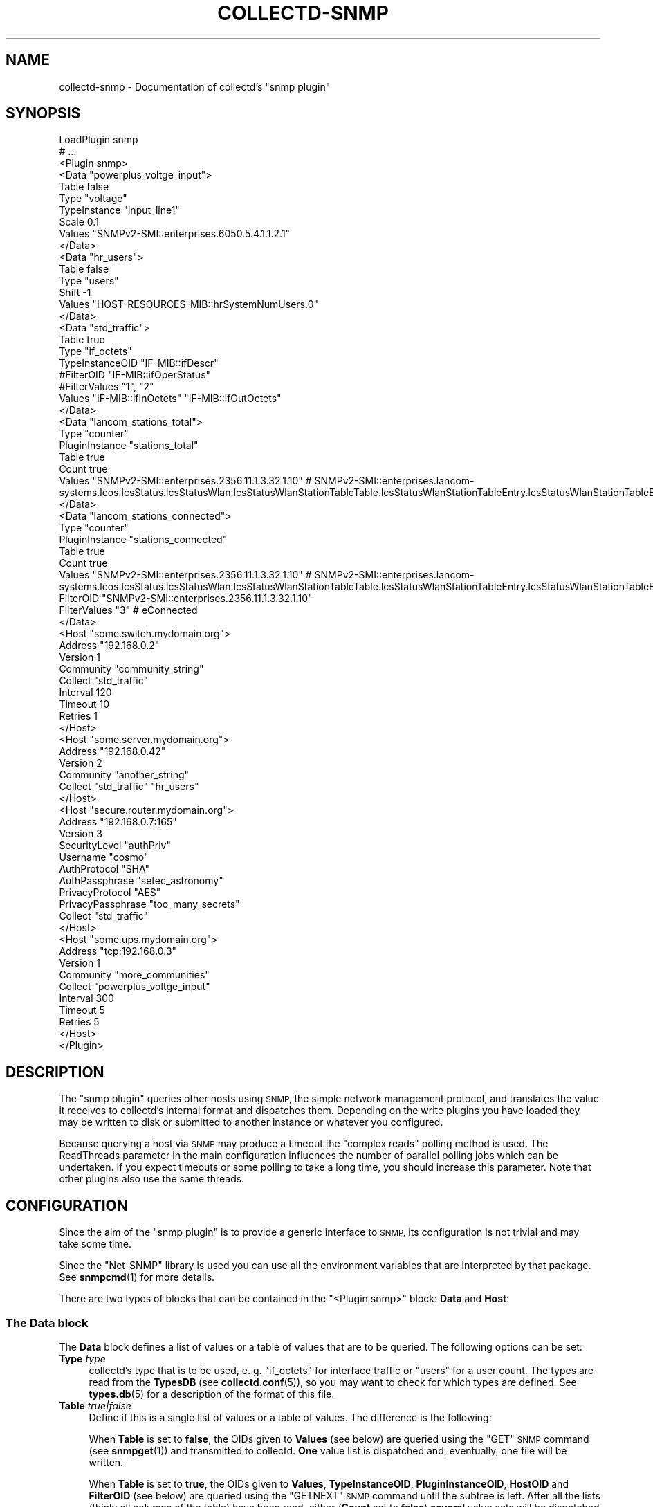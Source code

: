 .\" Automatically generated by Pod::Man 4.10 (Pod::Simple 3.35)
.\"
.\" Standard preamble:
.\" ========================================================================
.de Sp \" Vertical space (when we can't use .PP)
.if t .sp .5v
.if n .sp
..
.de Vb \" Begin verbatim text
.ft CW
.nf
.ne \\$1
..
.de Ve \" End verbatim text
.ft R
.fi
..
.\" Set up some character translations and predefined strings.  \*(-- will
.\" give an unbreakable dash, \*(PI will give pi, \*(L" will give a left
.\" double quote, and \*(R" will give a right double quote.  \*(C+ will
.\" give a nicer C++.  Capital omega is used to do unbreakable dashes and
.\" therefore won't be available.  \*(C` and \*(C' expand to `' in nroff,
.\" nothing in troff, for use with C<>.
.tr \(*W-
.ds C+ C\v'-.1v'\h'-1p'\s-2+\h'-1p'+\s0\v'.1v'\h'-1p'
.ie n \{\
.    ds -- \(*W-
.    ds PI pi
.    if (\n(.H=4u)&(1m=24u) .ds -- \(*W\h'-12u'\(*W\h'-12u'-\" diablo 10 pitch
.    if (\n(.H=4u)&(1m=20u) .ds -- \(*W\h'-12u'\(*W\h'-8u'-\"  diablo 12 pitch
.    ds L" ""
.    ds R" ""
.    ds C` ""
.    ds C' ""
'br\}
.el\{\
.    ds -- \|\(em\|
.    ds PI \(*p
.    ds L" ``
.    ds R" ''
.    ds C`
.    ds C'
'br\}
.\"
.\" Escape single quotes in literal strings from groff's Unicode transform.
.ie \n(.g .ds Aq \(aq
.el       .ds Aq '
.\"
.\" If the F register is >0, we'll generate index entries on stderr for
.\" titles (.TH), headers (.SH), subsections (.SS), items (.Ip), and index
.\" entries marked with X<> in POD.  Of course, you'll have to process the
.\" output yourself in some meaningful fashion.
.\"
.\" Avoid warning from groff about undefined register 'F'.
.de IX
..
.nr rF 0
.if \n(.g .if rF .nr rF 1
.if (\n(rF:(\n(.g==0)) \{\
.    if \nF \{\
.        de IX
.        tm Index:\\$1\t\\n%\t"\\$2"
..
.        if !\nF==2 \{\
.            nr % 0
.            nr F 2
.        \}
.    \}
.\}
.rr rF
.\"
.\" Accent mark definitions (@(#)ms.acc 1.5 88/02/08 SMI; from UCB 4.2).
.\" Fear.  Run.  Save yourself.  No user-serviceable parts.
.    \" fudge factors for nroff and troff
.if n \{\
.    ds #H 0
.    ds #V .8m
.    ds #F .3m
.    ds #[ \f1
.    ds #] \fP
.\}
.if t \{\
.    ds #H ((1u-(\\\\n(.fu%2u))*.13m)
.    ds #V .6m
.    ds #F 0
.    ds #[ \&
.    ds #] \&
.\}
.    \" simple accents for nroff and troff
.if n \{\
.    ds ' \&
.    ds ` \&
.    ds ^ \&
.    ds , \&
.    ds ~ ~
.    ds /
.\}
.if t \{\
.    ds ' \\k:\h'-(\\n(.wu*8/10-\*(#H)'\'\h"|\\n:u"
.    ds ` \\k:\h'-(\\n(.wu*8/10-\*(#H)'\`\h'|\\n:u'
.    ds ^ \\k:\h'-(\\n(.wu*10/11-\*(#H)'^\h'|\\n:u'
.    ds , \\k:\h'-(\\n(.wu*8/10)',\h'|\\n:u'
.    ds ~ \\k:\h'-(\\n(.wu-\*(#H-.1m)'~\h'|\\n:u'
.    ds / \\k:\h'-(\\n(.wu*8/10-\*(#H)'\z\(sl\h'|\\n:u'
.\}
.    \" troff and (daisy-wheel) nroff accents
.ds : \\k:\h'-(\\n(.wu*8/10-\*(#H+.1m+\*(#F)'\v'-\*(#V'\z.\h'.2m+\*(#F'.\h'|\\n:u'\v'\*(#V'
.ds 8 \h'\*(#H'\(*b\h'-\*(#H'
.ds o \\k:\h'-(\\n(.wu+\w'\(de'u-\*(#H)/2u'\v'-.3n'\*(#[\z\(de\v'.3n'\h'|\\n:u'\*(#]
.ds d- \h'\*(#H'\(pd\h'-\w'~'u'\v'-.25m'\f2\(hy\fP\v'.25m'\h'-\*(#H'
.ds D- D\\k:\h'-\w'D'u'\v'-.11m'\z\(hy\v'.11m'\h'|\\n:u'
.ds th \*(#[\v'.3m'\s+1I\s-1\v'-.3m'\h'-(\w'I'u*2/3)'\s-1o\s+1\*(#]
.ds Th \*(#[\s+2I\s-2\h'-\w'I'u*3/5'\v'-.3m'o\v'.3m'\*(#]
.ds ae a\h'-(\w'a'u*4/10)'e
.ds Ae A\h'-(\w'A'u*4/10)'E
.    \" corrections for vroff
.if v .ds ~ \\k:\h'-(\\n(.wu*9/10-\*(#H)'\s-2\u~\d\s+2\h'|\\n:u'
.if v .ds ^ \\k:\h'-(\\n(.wu*10/11-\*(#H)'\v'-.4m'^\v'.4m'\h'|\\n:u'
.    \" for low resolution devices (crt and lpr)
.if \n(.H>23 .if \n(.V>19 \
\{\
.    ds : e
.    ds 8 ss
.    ds o a
.    ds d- d\h'-1'\(ga
.    ds D- D\h'-1'\(hy
.    ds th \o'bp'
.    ds Th \o'LP'
.    ds ae ae
.    ds Ae AE
.\}
.rm #[ #] #H #V #F C
.\" ========================================================================
.\"
.IX Title "COLLECTD-SNMP 5"
.TH COLLECTD-SNMP 5 "2020-09-03" "5.12.0" "collectd"
.\" For nroff, turn off justification.  Always turn off hyphenation; it makes
.\" way too many mistakes in technical documents.
.if n .ad l
.nh
.SH "NAME"
collectd\-snmp \- Documentation of collectd's "snmp plugin"
.SH "SYNOPSIS"
.IX Header "SYNOPSIS"
.Vb 10
\&  LoadPlugin snmp
\&  # ...
\&  <Plugin snmp>
\&    <Data "powerplus_voltge_input">
\&      Table false
\&      Type "voltage"
\&      TypeInstance "input_line1"
\&      Scale 0.1
\&      Values "SNMPv2\-SMI::enterprises.6050.5.4.1.1.2.1"
\&    </Data>
\&    <Data "hr_users">
\&      Table false
\&      Type "users"
\&      Shift \-1
\&      Values "HOST\-RESOURCES\-MIB::hrSystemNumUsers.0"
\&    </Data>
\&    <Data "std_traffic">
\&      Table true
\&      Type "if_octets"
\&      TypeInstanceOID "IF\-MIB::ifDescr"
\&      #FilterOID "IF\-MIB::ifOperStatus"
\&      #FilterValues "1", "2"
\&      Values "IF\-MIB::ifInOctets" "IF\-MIB::ifOutOctets"
\&    </Data>
\&    <Data "lancom_stations_total">
\&        Type "counter"
\&        PluginInstance "stations_total"
\&        Table true
\&        Count true
\&        Values "SNMPv2\-SMI::enterprises.2356.11.1.3.32.1.10" # SNMPv2\-SMI::enterprises.lancom\-systems.lcos.lcsStatus.lcsStatusWlan.lcsStatusWlanStationTableTable.lcsStatusWlanStationTableEntry.lcsStatusWlanStationTableEntryState
\&    </Data>
\&    <Data "lancom_stations_connected">
\&        Type "counter"
\&        PluginInstance "stations_connected"
\&        Table true
\&        Count true
\&        Values "SNMPv2\-SMI::enterprises.2356.11.1.3.32.1.10" # SNMPv2\-SMI::enterprises.lancom\-systems.lcos.lcsStatus.lcsStatusWlan.lcsStatusWlanStationTableTable.lcsStatusWlanStationTableEntry.lcsStatusWlanStationTableEntryState
\&        FilterOID "SNMPv2\-SMI::enterprises.2356.11.1.3.32.1.10"
\&        FilterValues "3" # eConnected
\&    </Data>
\&
\&    <Host "some.switch.mydomain.org">
\&      Address "192.168.0.2"
\&      Version 1
\&      Community "community_string"
\&      Collect "std_traffic"
\&      Interval 120
\&      Timeout 10
\&      Retries 1
\&    </Host>
\&    <Host "some.server.mydomain.org">
\&      Address "192.168.0.42"
\&      Version 2
\&      Community "another_string"
\&      Collect "std_traffic" "hr_users"
\&    </Host>
\&    <Host "secure.router.mydomain.org">
\&      Address "192.168.0.7:165"
\&      Version 3
\&      SecurityLevel "authPriv"
\&      Username "cosmo"
\&      AuthProtocol "SHA"
\&      AuthPassphrase "setec_astronomy"
\&      PrivacyProtocol "AES"
\&      PrivacyPassphrase "too_many_secrets"
\&      Collect "std_traffic"
\&    </Host>
\&    <Host "some.ups.mydomain.org">
\&      Address "tcp:192.168.0.3"
\&      Version 1
\&      Community "more_communities"
\&      Collect "powerplus_voltge_input"
\&      Interval 300
\&      Timeout 5
\&      Retries 5
\&    </Host>
\&  </Plugin>
.Ve
.SH "DESCRIPTION"
.IX Header "DESCRIPTION"
The \f(CW\*(C`snmp plugin\*(C'\fR queries other hosts using \s-1SNMP,\s0 the simple network
management protocol, and translates the value it receives to collectd's
internal format and dispatches them. Depending on the write plugins you have
loaded they may be written to disk or submitted to another instance or
whatever you configured.
.PP
Because querying a host via \s-1SNMP\s0 may produce a timeout the \*(L"complex reads\*(R"
polling method is used. The ReadThreads parameter in the main configuration
influences the number of parallel polling jobs which can be undertaken. If
you expect timeouts or some polling to take a long time, you should increase
this parameter. Note that other plugins also use the same threads.
.SH "CONFIGURATION"
.IX Header "CONFIGURATION"
Since the aim of the \f(CW\*(C`snmp plugin\*(C'\fR is to provide a generic interface to \s-1SNMP,\s0
its configuration is not trivial and may take some time.
.PP
Since the \f(CW\*(C`Net\-SNMP\*(C'\fR library is used you can use all the environment variables
that are interpreted by that package. See \fBsnmpcmd\fR\|(1) for more details.
.PP
There are two types of blocks that can be contained in the
\&\f(CW\*(C`<Plugin\ snmp>\*(C'\fR block: \fBData\fR and \fBHost\fR:
.SS "The \fBData\fP block"
.IX Subsection "The Data block"
The \fBData\fR block defines a list of values or a table of values that are to be
queried. The following options can be set:
.IP "\fBType\fR \fItype\fR" 4
.IX Item "Type type"
collectd's type that is to be used, e.\ g. \*(L"if_octets\*(R" for interface
traffic or \*(L"users\*(R" for a user count. The types are read from the \fBTypesDB\fR
(see \fBcollectd.conf\fR\|(5)), so you may want to check for which types are
defined. See \fBtypes.db\fR\|(5) for a description of the format of this file.
.IP "\fBTable\fR \fItrue|false\fR" 4
.IX Item "Table true|false"
Define if this is a single list of values or a table of values. The difference
is the following:
.Sp
When \fBTable\fR is set to \fBfalse\fR, the OIDs given to \fBValues\fR (see below) are
queried using the \f(CW\*(C`GET\*(C'\fR \s-1SNMP\s0 command (see \fBsnmpget\fR\|(1)) and transmitted to
collectd. \fBOne\fR value list is dispatched and, eventually, one file will be
written.
.Sp
When \fBTable\fR is set to \fBtrue\fR, the OIDs given to \fBValues\fR, \fBTypeInstanceOID\fR,
\&\fBPluginInstanceOID\fR, \fBHostOID\fR and \fBFilterOID\fR (see below) are queried using
the \f(CW\*(C`GETNEXT\*(C'\fR \s-1SNMP\s0 command until the subtree is left. After all the lists
(think: all columns of the table) have been read, either (\fBCount\fR set to \fBfalse\fR)
\&\fBseveral\fR value sets will be dispatched and, eventually, several files will be
written, or (\fBCount\fR set to \fBtrue\fR) one single value will be dispatched. If you
configure a \fBType\fR (see above) which needs more than one data source (for
example \f(CW\*(C`if_octets\*(C'\fR which needs \f(CW\*(C`rx\*(C'\fR and \f(CW\*(C`tx\*(C'\fR) you will need to specify more
than one (two, in the example case) OIDs with the \fBValues\fR option and can't use
the \fBCount\fR option. This has nothing to do with the \fBTable\fR setting.
.Sp
For example, if you want to query the number of users on a system, you can use
\&\f(CW\*(C`HOST\-RESOURCES\-MIB::hrSystemNumUsers.0\*(C'\fR. This is one value and belongs to one
value list, therefore \fBTable\fR must be set to \fBfalse\fR. Please note that, in
this case, you have to include the sequence number (zero in this case) in the
\&\s-1OID.\s0
.Sp
Counter example: If you want to query the interface table provided by the
\&\f(CW\*(C`IF\-MIB\*(C'\fR, e.\ g. the bytes transmitted. There are potentially many
interfaces, so you will want to set \fBTable\fR to \fBtrue\fR. Because the
\&\f(CW\*(C`if_octets\*(C'\fR type needs two values, received and transmitted bytes, you need to
specify two OIDs in the \fBValues\fR setting, in this case likely
\&\f(CW\*(C`IF\-MIB::ifHCInOctets\*(C'\fR and \f(CW\*(C`IF\-MIB::ifHCOutOctets\*(C'\fR. But, this is because of
the \fBType\fR setting, not the \fBTable\fR setting.
.Sp
Since the semantic of \fBInstance\fR and \fBValues\fR depends on this setting you
need to set it before setting them. Doing vice versa will result in undefined
behavior.
.IP "\fBPlugin\fR \fIPlugin\fR" 4
.IX Item "Plugin Plugin"
Use \fIPlugin\fR as the plugin name of the values that are dispatched.
Defaults to \f(CW\*(C`snmp\*(C'\fR.
.IP "\fBPluginInstance\fR \fIInstance\fR" 4
.IX Item "PluginInstance Instance"
Sets the plugin-instance of the values that are dispatched to \fIInstance\fR value.
.Sp
When \fBTable\fR is set to \fItrue\fR and \fBPluginInstanceOID\fR is set then this option
has no effect.
.Sp
Defaults to an empty string.
.IP "\fBTypeInstance\fR \fIInstance\fR" 4
.IX Item "TypeInstance Instance"
Sets the type-instance of the values that are dispatched to \fIInstance\fR value.
.Sp
When \fBTable\fR is set to \fItrue\fR and \fBTypeInstanceOID\fR is set then this option
has no effect.
.Sp
Defaults to an empty string.
.IP "\fBTypeInstanceOID\fR \fI\s-1OID\s0\fR" 4
.IX Item "TypeInstanceOID OID"
.PD 0
.IP "\fBPluginInstanceOID\fR \fI\s-1OID\s0\fR" 4
.IX Item "PluginInstanceOID OID"
.IP "\fBHostOID\fR \fI\s-1OID\s0\fR" 4
.IX Item "HostOID OID"
.PD
If \fBTable\fR is set to \fItrue\fR, \fI\s-1OID\s0\fR is interpreted as an SNMP-prefix that will
return a list of values. Those values are then used as the actual type-instance,
plugin-instance or host of dispatched metrics. An example would be the
\&\f(CW\*(C`IF\-MIB::ifDescr\*(C'\fR subtree. \fBvariables\fR\|(5) from the \s-1SNMP\s0 distribution describes
the format of OIDs. When option is set to empty string, then \*(L"\s-1SUBID\*(R"\s0 will be used
as the value.
.Sp
Prefix may be set for values with use of appropriate \fBTypeInstancePrefix\fR,
\&\fBPluginInstancePrefix\fR and \fBHostPrefix\fR options.
.Sp
When \fBTable\fR is set to \fIfalse\fR or \fBCount\fR is set to \fItrue\fR, these options
have no effect.
.Sp
Defaults: When no one of these options is configured explicitly,
\&\fBTypeInstanceOID\fR defaults to an empty string.
.IP "\fBTypeInstancePrefix\fR" 4
.IX Item "TypeInstancePrefix"
.PD 0
.IP "\fBPluginInstancePrefix\fR" 4
.IX Item "PluginInstancePrefix"
.IP "\fBHostPrefix\fR" 4
.IX Item "HostPrefix"
.PD
These options are intented to be used together with \fBTypeInstanceOID\fR,
\&\fBPluginInstanceOID\fR and \fBHostOID\fR respectively.
.Sp
If set, \fIString\fR is preprended to values received by querying the agent.
.Sp
When \fBTable\fR is set to \fIfalse\fR or \fBCount\fR is set to \fItrue\fR, these options
have no effect.
.Sp
The \f(CW\*(C`UPS\-MIB\*(C'\fR is an example where you need this setting: It has voltages of
the inlets, outlets and the battery of an \s-1UPS.\s0 However, it doesn't provide a
descriptive column for these voltages. In this case having 1, 2,\ ... as
instances is not enough, because the inlet voltages and outlet voltages may
both have the subids 1, 2,\ ... You can use this setting to distinguish
between the different voltages.
.IP "\fBInstance\fR \fIInstance\fR" 4
.IX Item "Instance Instance"
Attention: this option exists for backwards compatibility only and will be
removed in next major release. Please use \fBTypeInstance\fR / \fBTypeInstanceOID\fR
instead.
.Sp
The meaning of this setting depends on whether \fBTable\fR is set to \fItrue\fR or
\&\fIfalse\fR.
.Sp
If \fBTable\fR is set to \fItrue\fR, option behaves as \fBTypeInstanceOID\fR.
If \fBTable\fR is set to \fIfalse\fR, option behaves as \fBTypeInstance\fR.
.Sp
Note what \fBTable\fR option must be set before setting \fBInstance\fR.
.IP "\fBInstancePrefix\fR \fIString\fR" 4
.IX Item "InstancePrefix String"
Attention: this option exists for backwards compatibility only and will be
removed in next major release. Please use \fBTypeInstancePrefix\fR instead.
.IP "\fBValues\fR \fI\s-1OID\s0\fR [\fI\s-1OID\s0\fR ...]" 4
.IX Item "Values OID [OID ...]"
Configures the values to be queried from the \s-1SNMP\s0 host. The meaning slightly
changes with the \fBTable\fR setting. \fBvariables\fR\|(5) from the \s-1SNMP\s0 distribution
describes the format of OIDs.
.Sp
If \fBTable\fR is set to \fItrue\fR, each \fI\s-1OID\s0\fR must be the prefix of all the
values to query, e.\ g. \f(CW\*(C`IF\-MIB::ifInOctets\*(C'\fR for all the counters of
incoming traffic. This subtree is walked (using \f(CW\*(C`GETNEXT\*(C'\fR) until a value from
outside the subtree is returned.
.Sp
If \fBTable\fR is set to \fIfalse\fR, each \fI\s-1OID\s0\fR must be the \s-1OID\s0 of exactly one
value, e.\ g. \f(CW\*(C`IF\-MIB::ifInOctets.3\*(C'\fR for the third counter of incoming
traffic.
.IP "\fBCount\fR \fItrue|false\fR" 4
.IX Item "Count true|false"
Instead of dispatching one or multiple values per Table entry containing the
\&\fI\s-1OID\s0\fR(s) given in the \fBValues\fR option, just dispatch a single count giving the
number of entries that would have been dispatched. This is especially useful when
combined with the filtering options (see below) to count the number of entries in
a Table matching certain criteria.
.Sp
When \fBTable\fR is set to \fIfalse\fR, this option has no effect.
.IP "\fBScale\fR \fIValue\fR" 4
.IX Item "Scale Value"
The gauge-values returned by the SNMP-agent are multiplied by \fIValue\fR.  This
is useful when values are transferred as a fixed point real number. For example,
thermometers may transfer \fB243\fR but actually mean \fB24.3\fR, so you can specify
a scale value of \fB0.1\fR to correct this. The default value is, of course,
\&\fB1.0\fR.
.Sp
This value is not applied to counter-values.
.IP "\fBShift\fR \fIValue\fR" 4
.IX Item "Shift Value"
\&\fIValue\fR is added to gauge-values returned by the SNMP-agent after they have
been multiplied by any \fBScale\fR value. If, for example, a thermometer returns
degrees Kelvin you could specify a shift of \fB273.15\fR here to store values in
degrees Celsius. The default value is, of course, \fB0.0\fR.
.Sp
This value is not applied to counter-values.
.IP "\fBIgnore\fR \fIValue\fR [, \fIValue\fR ...]" 4
.IX Item "Ignore Value [, Value ...]"
The ignore values allows one to ignore TypeInstances based on their name and
the patterns specified by the various values you've entered. The match is a
glob-type shell matching.
.Sp
When \fBTable\fR is set to \fIfalse\fR then this option has no effect.
.IP "\fBInvertMatch\fR \fItrue|false(default)\fR" 4
.IX Item "InvertMatch true|false(default)"
The invertmatch value should be use in combination of the Ignore option.
It changes the behaviour of the Ignore option, from a blacklist behaviour
when InvertMatch is set to false, to a whitelist when specified to true.
.IP "\fBFilterOID\fR \fI\s-1OID\s0\fR" 4
.IX Item "FilterOID OID"
.PD 0
.IP "\fBFilterValues\fR \fIValue\fR [, \fIValue\fR ...]" 4
.IX Item "FilterValues Value [, Value ...]"
.IP "\fBFilterIgnoreSelected\fR \fItrue|false(default)\fR" 4
.IX Item "FilterIgnoreSelected true|false(default)"
.PD
When \fBTable\fR is set to \fItrue\fR, these options allow to configure filtering
based on \s-1MIB\s0 values.
.Sp
The \fBFilterOID\fR declares \fI\s-1OID\s0\fR to fill table column with values.
The \fBFilterValues\fR declares values list to do match. Whether table row will be
collected or ignored depends on the \fBFilterIgnoreSelected\fR setting.
As with other plugins that use the daemon's ignorelist functionality, a string
that starts and ends with a slash is interpreted as a regular expression.
.Sp
If no selection is configured at all, \fBall\fR table rows are selected.
.Sp
When \fBTable\fR is set to \fIfalse\fR then these options has no effect.
.Sp
See \fBTable\fR and \fI/\*(L"\s-1IGNORELISTS\*(R"\s0\fR for details.
.SS "The Host block"
.IX Subsection "The Host block"
The \fBHost\fR block defines which hosts to query, which \s-1SNMP\s0 community and
version to use and which of the defined \fBData\fR to query.
.PP
The argument passed to the \fBHost\fR block is used as the hostname in the data
stored by collectd.
.IP "\fBAddress\fR \fIIP-Address\fR|\fIHostname\fR" 4
.IX Item "Address IP-Address|Hostname"
Set the address to connect to. Address may include transport specifier and/or
port number.
.IP "\fBVersion\fR \fB1\fR|\fB2\fR|\fB3\fR" 4
.IX Item "Version 1|2|3"
Set the \s-1SNMP\s0 version to use. When giving \fB2\fR version \f(CW\*(C`2c\*(C'\fR is actually used.
.IP "\fBCommunity\fR \fICommunity\fR" 4
.IX Item "Community Community"
Pass \fICommunity\fR to the host. (Ignored for SNMPv3).
.IP "\fBUsername\fR \fIUsername\fR" 4
.IX Item "Username Username"
Sets the \fIUsername\fR to use for SNMPv3 security.
.IP "\fBSecurityLevel\fR \fIauthPriv\fR|\fIauthNoPriv\fR|\fInoAuthNoPriv\fR" 4
.IX Item "SecurityLevel authPriv|authNoPriv|noAuthNoPriv"
Selects the security level for SNMPv3 security.
.IP "\fBContext\fR \fIContext\fR" 4
.IX Item "Context Context"
Sets the \fIContext\fR for SNMPv3 security.
.IP "\fBAuthProtocol\fR \fI\s-1MD5\s0\fR|\fI\s-1SHA\s0\fR" 4
.IX Item "AuthProtocol MD5|SHA"
Selects the authentication protocol for SNMPv3 security.
.IP "\fBAuthPassphrase\fR \fIPassphrase\fR" 4
.IX Item "AuthPassphrase Passphrase"
Sets the authentication passphrase for SNMPv3 security.
.IP "\fBPrivacyProtocol\fR \fI\s-1AES\s0\fR|\fI\s-1DES\s0\fR" 4
.IX Item "PrivacyProtocol AES|DES"
Selects the privacy (encryption) protocol for SNMPv3 security.
.IP "\fBPrivacyPassphrase\fR \fIPassphrase\fR" 4
.IX Item "PrivacyPassphrase Passphrase"
Sets the privacy (encryption) passphrase for SNMPv3 security.
.IP "\fBCollect\fR \fIData\fR [\fIData\fR ...]" 4
.IX Item "Collect Data [Data ...]"
Defines which values to collect. \fIData\fR refers to one of the \fBData\fR block
above. Since the config file is read top-down you need to define the data
before using it here.
.IP "\fBInterval\fR \fISeconds\fR" 4
.IX Item "Interval Seconds"
Collect data from this host every \fISeconds\fR seconds. This option is meant for
devices with not much \s-1CPU\s0 power, e.\ g. network equipment such as
switches, embedded devices, rack monitoring systems and so on. Since the
\&\fBStep\fR of generated \s-1RRD\s0 files depends on this setting it's wise to select a
reasonable value once and never change it.
.IP "\fBTimeout\fR \fISeconds\fR" 4
.IX Item "Timeout Seconds"
How long to wait for a response. The \f(CW\*(C`Net\-SNMP\*(C'\fR library default is 1 second.
.IP "\fBRetries\fR \fIInteger\fR" 4
.IX Item "Retries Integer"
The number of times that a query should be retried after the Timeout expires.
The \f(CW\*(C`Net\-SNMP\*(C'\fR library default is 5.
.IP "\fBBulkSize\fR \fIInteger\fR" 4
.IX Item "BulkSize Integer"
Configures the size of \s-1SNMP\s0 bulk transfers. The default is 0, which disables bulk transfers altogether.
.SH "SEE ALSO"
.IX Header "SEE ALSO"
\&\fBcollectd\fR\|(1),
\&\fBcollectd.conf\fR\|(5),
\&\fBsnmpget\fR\|(1),
\&\fBsnmpgetnext\fR\|(1),
\&\fBvariables\fR\|(5),
\&\fBunix\fR\|(7)
.SH "AUTHORS"
.IX Header "AUTHORS"
Florian Forster <octo@collectd.org>
Michael Pilat <mike@mikepilat.com>

